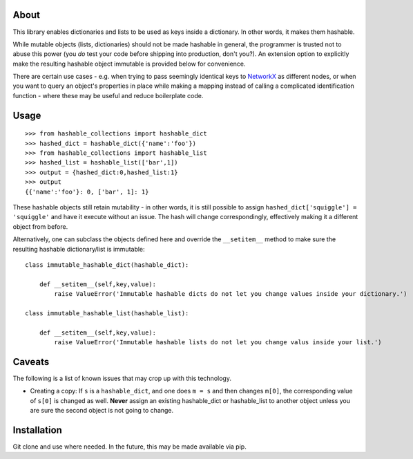 About
=====

This library enables dictionaries and lists to be used as keys inside a
dictionary. In other words, it makes them hashable.

While mutable objects (lists, dictionaries) should not be made hashable
in general, the programmer is trusted not to abuse this power (you *do*
test your code before shipping into production, don't you?). An
extension option to explicitly make the resulting hashable object
immutable is provided below for convenience.

There are certain use cases - e.g. when trying to pass seemingly
identical keys to `NetworkX <https://networkx.github.io>`__ as different
nodes, or when you want to query an object's properties in place while
making a mapping instead of calling a complicated identification
function - where these may be useful and reduce boilerplate code.

Usage
=====

::

    >>> from hashable_collections import hashable_dict
    >>> hashed_dict = hashable_dict({'name':'foo'})
    >>> from hashable_collections import hashable_list
    >>> hashed_list = hashable_list(['bar',1])
    >>> output = {hashed_dict:0,hashed_list:1}
    >>> output
    {{'name':'foo'}: 0, ['bar', 1]: 1}

These hashable objects still retain mutability - in other words, it is
still possible to assign ``hashed_dict['squiggle'] = 'squiggle'`` and
have it execute without an issue. The hash will change correspondingly,
effectively making it a different object from before.

Alternatively, one can subclass the objects defined here and override
the ``__setitem__`` method to make sure the resulting hashable
dictionary/list is immutable:

::

    class immutable_hashable_dict(hashable_dict):

        def __setitem__(self,key,value):
            raise ValueError('Immutable hashable dicts do not let you change values inside your dictionary.')

    class immutable_hashable_list(hashable_list):

        def __setitem__(self,key,value):
            raise ValueError('Immutable hashable lists do not let you change valus inside your list.')

Caveats
=======

The following is a list of known issues that may crop up with this
technology.

-  Creating a copy: If ``s`` is a ``hashable_dict``, and one does
   ``m = s`` and then changes ``m[0]``, the corresponding value of
   ``s[0]`` is changed as well. **Never** assign an existing
   hashable\_dict or hashable\_list to another object unless you are
   sure the second object is not going to change.

Installation
============

Git clone and use where needed. In the future, this may be made
available via pip.
